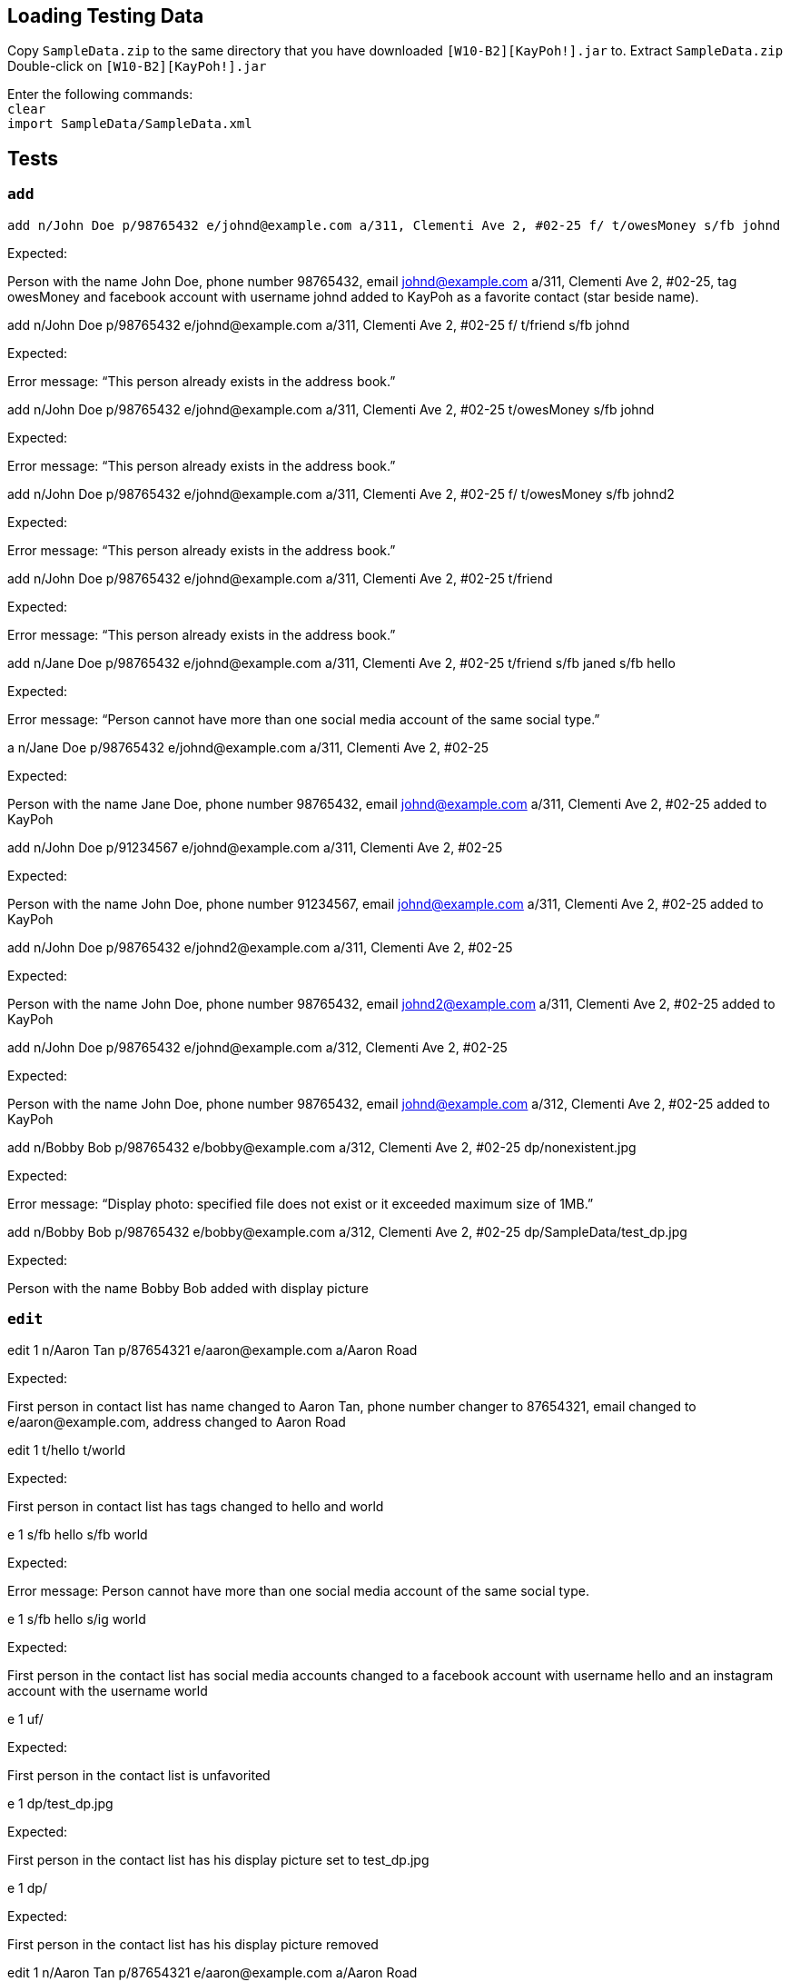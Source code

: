 == Loading Testing Data

Copy `SampleData.zip` to the same directory that you have downloaded `[W10-B2][KayPoh!].jar` to.
Extract `SampleData.zip`
Double-click on `[W10-B2][KayPoh!].jar`

Enter the following commands: +
`clear` +
`import SampleData/SampleData.xml`

== Tests

=== `add`
****
`add n/John Doe p/98765432 e/johnd@example.com a/311, Clementi Ave 2, #02-25 f/ t/owesMoney s/fb johnd`

Expected:

Person with the name John Doe, phone number 98765432, email johnd@example.com a/311, Clementi Ave 2, #02-25, tag owesMoney and facebook account with username johnd added to KayPoh as a favorite contact (star beside name).
****

****
add n/John Doe p/98765432 e/johnd@example.com a/311, Clementi Ave 2, #02-25 f/ t/friend s/fb johnd

Expected:

Error message: “This person already exists in the address book.”
****

****
add n/John Doe p/98765432 e/johnd@example.com a/311, Clementi Ave 2, #02-25 t/owesMoney s/fb johnd

Expected:

Error message: “This person already exists in the address book.”
****

****
add n/John Doe p/98765432 e/johnd@example.com a/311, Clementi Ave 2, #02-25 f/ t/owesMoney s/fb johnd2

Expected:

Error message: “This person already exists in the address book.”
****

****
add n/John Doe p/98765432 e/johnd@example.com a/311, Clementi Ave 2, #02-25 t/friend

Expected:

Error message: “This person already exists in the address book.”
****

****
add n/Jane Doe p/98765432 e/johnd@example.com a/311, Clementi Ave 2, #02-25 t/friend s/fb janed s/fb hello

Expected:

Error message: “Person cannot have more than one social media account of the same social type.”
****

****
a n/Jane Doe p/98765432 e/johnd@example.com a/311, Clementi Ave 2, #02-25

Expected:

Person with the name Jane Doe, phone number 98765432, email johnd@example.com a/311, Clementi Ave 2, #02-25 added to KayPoh
****

****
add n/John Doe p/91234567 e/johnd@example.com a/311, Clementi Ave 2, #02-25

Expected:

Person with the name John Doe, phone number 91234567, email johnd@example.com a/311, Clementi Ave 2, #02-25 added to KayPoh
****

****
add n/John Doe p/98765432 e/johnd2@example.com a/311, Clementi Ave 2, #02-25

Expected:

Person with the name John Doe, phone number 98765432, email johnd2@example.com a/311, Clementi Ave 2, #02-25 added to KayPoh
****

****
add n/John Doe p/98765432 e/johnd@example.com a/312, Clementi Ave 2, #02-25

Expected:

Person with the name John Doe, phone number 98765432, email johnd@example.com a/312, Clementi Ave 2, #02-25 added to KayPoh
****

****
add n/Bobby Bob  p/98765432 e/bobby@example.com a/312, Clementi Ave 2, #02-25 dp/nonexistent.jpg

Expected:

Error message: “Display photo: specified file does not exist or it exceeded maximum size of 1MB.”
****

****
add n/Bobby Bob  p/98765432 e/bobby@example.com a/312, Clementi Ave 2, #02-25 dp/SampleData/test_dp.jpg

Expected:

Person with the name Bobby Bob added with display picture
****

=== `edit`

****
edit 1 n/Aaron Tan p/87654321 e/aaron@example.com a/Aaron Road

Expected:

First person in contact list has name changed to Aaron Tan, phone number changer to 87654321, email changed to e/aaron@example.com, address changed to Aaron Road
****

****
edit 1 t/hello t/world

Expected:

First person in contact list has tags changed to hello and world
****

****
e 1 s/fb hello s/fb world

Expected:

Error message: Person cannot have more than one social media account of the same social type.
****

****
e 1 s/fb hello s/ig world

Expected:

First person in the contact list has social media accounts changed to a facebook account with username hello and an instagram account with the username world
****

****
e 1 uf/

Expected:

First person in the contact list is unfavorited
****

****
e 1 dp/test_dp.jpg

Expected:

First person in the contact list has his display picture set to test_dp.jpg
****

****
e 1 dp/

Expected:

First person in the contact list has his display picture removed
****

****
edit 1 n/Aaron Tan p/87654321 e/aaron@example.com a/Aaron Road

Expected:

First person in contact list has name changed to Aaron Tan, phone number changer to 87654321, email changed to e/aaron@example.com, address changed to Aaron Road
****

****
edit 1 t/hello t/world

Expected:

First person in contact list has tags changed to hello and world
****

****
e 1 s/fb hello s/fb world

Expected:

Error message: Person cannot have more than one social media account of the same social type.
****

****
e 1 s/fb hello s/ig world

Expected:

First person in the contact list has social media accounts changed to a facebook account with username hello and an instagram account with the username world
****

****
e 1 uf/

Expected:

First person in the contact list is unfavorited
****

****
e 1 dp/test_dp.jpg

Expected:

First person in the contact list has his display picture set to test_dp.jpg
****

****
e 1 dp/

Expected:

First person in the contact list has his display picture removed
****

=== `delete`

****
delete 1 2 3

Expected:

First 3 persons in the contact list is deleted
****

****
delete 1 2 -1

Expected:
Error message: Invalid command format! …

delete -tag army dancer

Expected:
Contacts with the army and dancer tags deleted

delete -tag nonexistentTag

Expected:
Command succeeds, but no contacts deleted.
